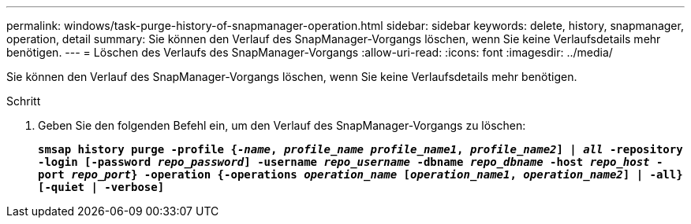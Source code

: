 ---
permalink: windows/task-purge-history-of-snapmanager-operation.html 
sidebar: sidebar 
keywords: delete, history, snapmanager, operation, detail 
summary: Sie können den Verlauf des SnapManager-Vorgangs löschen, wenn Sie keine Verlaufsdetails mehr benötigen. 
---
= Löschen des Verlaufs des SnapManager-Vorgangs
:allow-uri-read: 
:icons: font
:imagesdir: ../media/


[role="lead"]
Sie können den Verlauf des SnapManager-Vorgangs löschen, wenn Sie keine Verlaufsdetails mehr benötigen.

.Schritt
. Geben Sie den folgenden Befehl ein, um den Verlauf des SnapManager-Vorgangs zu löschen:
+
`*smsap history purge -profile {_-name_, _profile_name_ _profile_name1_, _profile_name2_] | _all_ -repository -login [-password _repo_password_] -username _repo_username_ -dbname _repo_dbname_ -host _repo_host_ -port _repo_port_} -operation {-operations _operation_name_ [_operation_name1_, _operation_name2_] | -all} [-quiet | -verbose]*`


